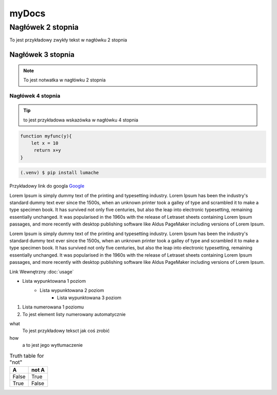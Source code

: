 myDocs
=====================

Nagłówek 2 stopnia
------------------

.. _startmydocs:

To jest przykładowy zwykły tekst w nagłówku 2 stopnia

Nagłówek 3 stopnia
~~~~~~~~~~~~~~~~~~

.. note::

   To jest notwatka w nagłówku 2 stopnia

Nagłówek 4 stopnia 
"""""""""""""""""""

.. tip::
   to jest przykładowa wskazówka w nagłówku 4 stopnia


.. code:: javascript

   function myfunc(y){
       let x = 10
        return x+y
   }

.. code-block:: console

   (.venv) $ pip install lumache


Przykładowy link do googla `Google <https://mrdoob.com/projects/chromeexperiments/google-gravity/>`_

Lorem Ipsum is simply dummy text of the printing and typesetting industry. 
Lorem Ipsum has been the industry's standard dummy text ever since the 1500s, 
when an unknown printer took a galley of type and scrambled it to make a type specimen book. 
It has survived not only five centuries, but also the leap into electronic typesetting, 
remaining essentially unchanged. It was popularised in the 1960s with the release of Letraset sheets 
containing Lorem Ipsum passages, and more recently with desktop publishing software like Aldus PageMaker 
including versions of Lorem Ipsum.

Lorem Ipsum is simply dummy text of the printing and typesetting industry. 
Lorem Ipsum has been the industry's standard dummy text ever since the 1500s, 
when an unknown printer took a galley of type and scrambled it to make a type specimen book. 
It has survived not only five centuries, but also the leap into electronic typesetting, 
remaining essentially unchanged. It was popularised in the 1960s with the release of Letraset sheets 
containing Lorem Ipsum passages, and more recently with desktop publishing software like Aldus PageMaker 
including versions of Lorem Ipsum.

Link Wewnętrzny :doc:`usage`

* Lista wypunktowana 1 poziom
   + Lista wypunktowana 2 poziom
      - Lista wypunktowana 3 poziom

1. Lista numerowana 1 poziomu
#. To jest element listy numerowany automatycznie


what
   To jest przykładowy teksct jak coś zrobić

how
   a to jest jego wytłumaczenie


.. image:: img/zsegw.png
   :alt: to jest tekst alternatywny do obrazka


.. table:: Truth table for "not"
   :widths: auto

   =====  =====
     A    not A
   =====  =====
   False  True
   True   False
   =====  =====